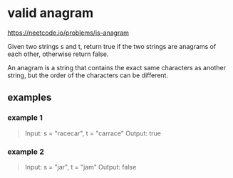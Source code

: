 * valid anagram
https://neetcode.io/problems/is-anagram

Given two strings s and t, return true if the two strings are anagrams
of each other, otherwise return false.

An anagram is a string that contains the exact same characters as
another string, but the order of the characters can be different.

** examples

*** example 1
#+begin_quote
Input: s = "racecar", t = "carrace"
Output: true
#+end_quote

*** example 2
#+begin_quote
Input: s = "jar", t = "jam"
Output: false
#+end_quote
